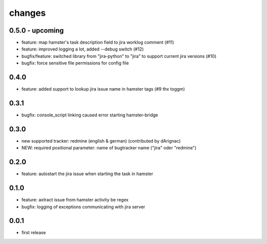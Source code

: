 changes
=======

0.5.0 - upcoming
----------------
* feature: map hamster's task description field to jira worklog comment (#11)
* feature: improved logging a lot, added --debug switch (#12)
* bugfix/feature: switched library from "jira-python" to "jira" to support current jira versions (#10)
* bugfix: force sensitive file permissions for config file

0.4.0
------
* feature: added support to lookup jira issue name in hamster tags (#9 thx toggm)

0.3.1
------
* bugfix: console_script linking caused error starting hamster-bridge

0.3.0
------
* new supported tracker: redmine (english & german) (contributed by dArignac)
* NEW: required positional parameter: name of bugtracker name ("jira" oder "redmine")

0.2.0
------
* feature: autostart the jira issue when starting the task in hamster

0.1.0
------
* feature: axtract issue from hamster activity be regex
* bugfix: logging of exceptions communicating with jira server

0.0.1
------
* first release